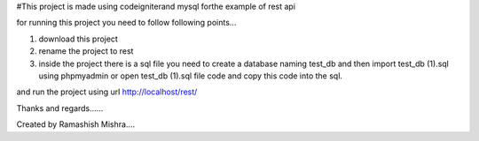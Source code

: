 #This project is made using codeigniterand mysql forthe example of rest api

for running this project you need to follow following points...


1. download this project
2. rename the project to rest
3. inside the project there is a sql file you need to create a database naming test_db and then import test_db (1).sql using phpmyadmin or open test_db (1).sql file code and copy this code into the sql.

and run the project using url http://localhost/rest/



Thanks and regards......


Created by Ramashish Mishra....
